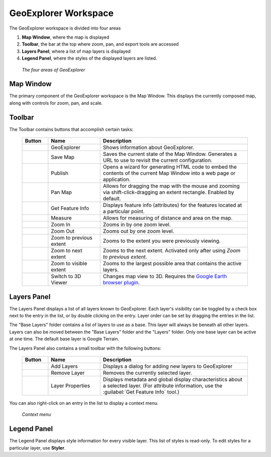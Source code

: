 .. _geoexplorer.workspace:

GeoExplorer Workspace
=====================

The GeoExplorer workspace is divided into four areas

#. **Map Window**, where the map is displayed
#. **Toolbar**, the bar at the top where zoom, pan, and export tools are accessed
#. **Layers Panel**, where a list of map layers is displayed
#. **Legend Panel**, where the styles of the displayed layers are listed.

  .. figure:: images/working1.png
     :align: center

     *The four areas of GeoExplorer*

Map Window
----------

The primary component of the GeoExplorer workspace is the Map Window.  This displays the currently composed map, along with controls for zoom, pan, and scale.

Toolbar
-------

The Toolbar contains buttons that accomplish certain tasks:

    .. list-table::
       :widths: 15 30 85 

       * - **Button**
         - **Name**
         - **Description**
       * - .. image:: /images/working2.png
         - GeoExplorer
         - Shows information about GeoExplorer.
       * - .. image:: /images/working3.png
         - Save Map
         - Saves the current state of the Map Window.  Generates a URL to use to revisit the current configuration.
       * - .. image:: /images/working4.png
         - Publish
         - Opens a wizard for generating HTML code to embed the contents of the current Map Window into a web page or application.
       * - .. image:: /images/working5.png
         - Pan Map
         - Allows for dragging the map with the mouse and zooming via shift-click-dragging an extent rectangle.  Enabled by default.
       * - .. image:: /images/working6.png
         - Get Feature Info
         - Displays feature info (attributes) for the features located at a particular point.  
       * - .. image:: /images/working7.png
         - Measure
         - Allows for measuring of distance and area on the map.
       * - .. image:: /images/working8.png
         - Zoom In
         - Zooms in by one zoom level.
       * - .. image:: /images/working9.png
         - Zoom Out
         - Zooms out by one zoom level.   
       * - .. image:: /images/working10.png
         - Zoom to previous extent
         - Zooms to the extent you were previously viewing.
       * - .. image:: /images/working11.png
         - Zoom to next extent
         - Zooms to the next extent.  Activated only after using *Zoom to previous extent*.
       * - .. image:: /images/working12.png
         - Zoom to visible extent
         - Zooms to the largest possible area that contains the active layers.
       * - .. image:: /images/working13.png
         - Switch to 3D Viewer
         - Changes map view to 3D.  Requires the `Google Earth browser plugin <http://earth.google.com/plugin/>`_.

Layers Panel
------------

The Layers Panel displays a list of all layers known to GeoExplorer.  Each layer's visibility can be toggled by a check box next to the entry in the list, or by double clicking on the entry.  Layer order can be set by dragging the entries in the list.

The "Base Layers" folder contains a list of layers to use as a base.  This layer will always be beneath all other layers.  Layers can also be moved between the "Base Layers" folder and the "Layers" folder.  Only one base layer can be active at one time.  The default base layer is Google Terrain.

The Layers Panel also contains a small toolbar with the following buttons:

    .. list-table::
       :widths: 15 30 85 

       * - **Button**
         - **Name**
         - **Description**
       * - .. image:: /images/working14.png
         - Add Layers
         - Displays a dialog for adding new layers to GeoExplorer
       * - .. image:: /images/working15.png
         - Remove Layer
         - Removes the currently selected layer.
       * - .. image:: /images/working16.png
         - Layer Properties
         - Displays metadata and global display characteristics about a selected layer.  (For attribute information, use the :guilabel:`Get Feature Info` tool.)

You can also right-click on an entry in the list to display a context menu.
      
      .. figure:: images/working17.png
         :align: center

         *Context menu*
    

Legend Panel
------------

The Legend Panel displays style information for every visible layer.  This list of styles is read-only.  To edit styles for a particular layer, use **Styler**.


